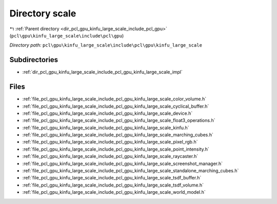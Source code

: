 .. _dir_pcl_gpu_kinfu_large_scale_include_pcl_gpu_kinfu_large_scale:


Directory scale
===============


|exhale_lsh| :ref:`Parent directory <dir_pcl_gpu_kinfu_large_scale_include_pcl_gpu>` (``pcl\gpu\kinfu_large_scale\include\pcl\gpu``)

.. |exhale_lsh| unicode:: U+021B0 .. UPWARDS ARROW WITH TIP LEFTWARDS

*Directory path:* ``pcl\gpu\kinfu_large_scale\include\pcl\gpu\kinfu_large_scale``

Subdirectories
--------------

- :ref:`dir_pcl_gpu_kinfu_large_scale_include_pcl_gpu_kinfu_large_scale_impl`


Files
-----

- :ref:`file_pcl_gpu_kinfu_large_scale_include_pcl_gpu_kinfu_large_scale_color_volume.h`
- :ref:`file_pcl_gpu_kinfu_large_scale_include_pcl_gpu_kinfu_large_scale_cyclical_buffer.h`
- :ref:`file_pcl_gpu_kinfu_large_scale_include_pcl_gpu_kinfu_large_scale_device.h`
- :ref:`file_pcl_gpu_kinfu_large_scale_include_pcl_gpu_kinfu_large_scale_float3_operations.h`
- :ref:`file_pcl_gpu_kinfu_large_scale_include_pcl_gpu_kinfu_large_scale_kinfu.h`
- :ref:`file_pcl_gpu_kinfu_large_scale_include_pcl_gpu_kinfu_large_scale_marching_cubes.h`
- :ref:`file_pcl_gpu_kinfu_large_scale_include_pcl_gpu_kinfu_large_scale_pixel_rgb.h`
- :ref:`file_pcl_gpu_kinfu_large_scale_include_pcl_gpu_kinfu_large_scale_point_intensity.h`
- :ref:`file_pcl_gpu_kinfu_large_scale_include_pcl_gpu_kinfu_large_scale_raycaster.h`
- :ref:`file_pcl_gpu_kinfu_large_scale_include_pcl_gpu_kinfu_large_scale_screenshot_manager.h`
- :ref:`file_pcl_gpu_kinfu_large_scale_include_pcl_gpu_kinfu_large_scale_standalone_marching_cubes.h`
- :ref:`file_pcl_gpu_kinfu_large_scale_include_pcl_gpu_kinfu_large_scale_tsdf_buffer.h`
- :ref:`file_pcl_gpu_kinfu_large_scale_include_pcl_gpu_kinfu_large_scale_tsdf_volume.h`
- :ref:`file_pcl_gpu_kinfu_large_scale_include_pcl_gpu_kinfu_large_scale_world_model.h`


